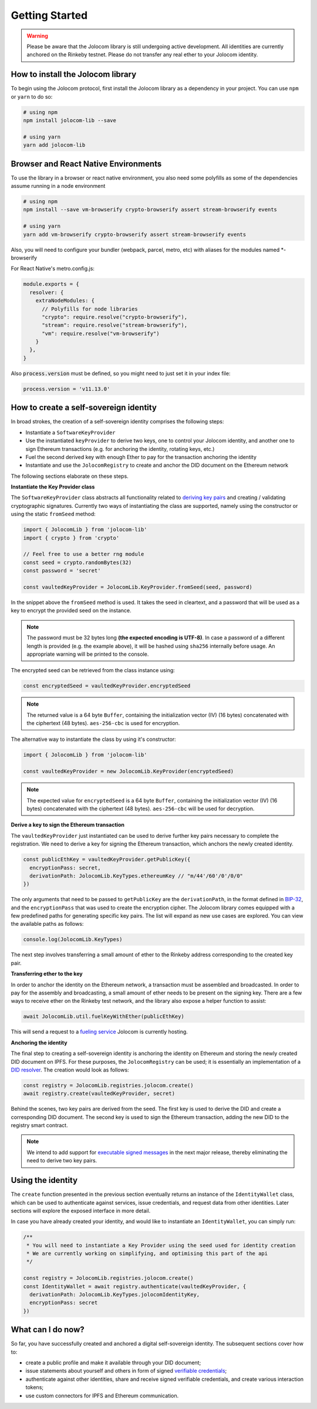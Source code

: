 Getting Started
===============

.. warning::

  Please be aware that the Jolocom library is still undergoing active development. All identities are currently anchored on the Rinkeby testnet.
  Please do not transfer any real ether to your Jolocom identity.

How to install the Jolocom library
###################################

To begin using the Jolocom protocol, first install the Jolocom library as a dependency in your project. You can use ``npm`` or ``yarn`` to do so:

.. code-block:: bash

  # using npm
  npm install jolocom-lib --save

  # using yarn
  yarn add jolocom-lib

Browser and React Native Environments
#####################################

To use the library in a browser or react native environment, you also need some polyfills as some of the dependencies assume running in a node environment

.. code-block:: bash

  # using npm
  npm install --save vm-browserify crypto-browserify assert stream-browserify events

  # using yarn
  yarn add vm-browserify crypto-browserify assert stream-browserify events


Also, you will need to configure your bundler (webpack, parcel, metro, etc) with aliases for the modules named \*-browserify

For React Native's metro.config.js:

.. code-block:: javascript

  module.exports = {
    resolver: {
      extraNodeModules: {
        // Polyfills for node libraries
        "crypto": require.resolve("crypto-browserify"),
        "stream": require.resolve("stream-browserify"),
        "vm": require.resolve("vm-browserify")
      }
    },
  }


Also :code:`process.version` must be defined, so you might need to just set it in your index file:

.. code-block:: javascript

  process.version = 'v11.13.0'

How to create a self-sovereign identity
#########################################

In broad strokes, the creation of a self-sovereign identity comprises the following steps:

* Instantiate a ``SoftwareKeyProvider``
* Use the instantiated ``keyProvider`` to derive two keys, one to control your Jolocom identity, and another one to sign Ethereum transactions (e.g. for anchoring the identity, rotating keys, etc.)
* Fuel the second derived key with enough Ether to pay for the transaction anchoring the identity
* Instantiate and use the ``JolocomRegistry`` to create and anchor the DID document on the Ethereum network

The following sections elaborate on these steps.

**Instantiate the Key Provider class**

The ``SoftwareKeyProvider`` class abstracts all functionality related to `deriving key pairs <https://github.com/bitcoin/bips/blob/master/bip-0032.mediawiki>`_ and creating / validating cryptographic signatures.
Currently two ways of instantiating the class are supported, namely using the constructor or using the static ``fromSeed`` method:

.. code-block:: typescript

  import { JolocomLib } from 'jolocom-lib'
  import { crypto } from 'crypto'

  // Feel free to use a better rng module
  const seed = crypto.randomBytes(32)
  const password = 'secret'

  const vaultedKeyProvider = JolocomLib.KeyProvider.fromSeed(seed, password)

In the snippet above the ``fromSeed`` method is used. It takes the seed in cleartext, and a password that will be used as a key to encrypt the provided seed on the instance.

.. note:: The password must be 32 bytes long **(the expected encoding is UTF-8)**. In case a password of a different length is provided (e.g. the example above), it will be hashed using ``sha256`` internally before usage. An appropriate warning will be printed to the console.

The encrypted seed can be retrieved from the class instance using:

.. code-block:: typescript

  const encryptedSeed = vaultedKeyProvider.encryptedSeed

.. note:: The returned value is a 64 byte ``Buffer``, containing the initialization vector (IV) (16 bytes) concatenated with the ciphertext (48 bytes). ``aes-256-cbc`` is used for encryption.

The alternative way to instantiate the class by using it's constructor:

.. code-block:: typescript

  import { JolocomLib } from 'jolocom-lib'

  const vaultedKeyProvider = new JolocomLib.KeyProvider(encryptedSeed)

.. note:: The expected value for ``encryptedSeed`` is a 64 byte ``Buffer``, containing the initialization vector (IV) (16 bytes) concatenated with the ciphertext (48 bytes). ``aes-256-cbc`` will be used for decryption.

**Derive a key to sign the Ethereum transaction**

The ``vaultedKeyProvider`` just instantiated can be used to derive further key pairs necessary to complete the registration.
We need to derive a key for signing the Ethereum transaction, which anchors the newly created identity.

.. code-block:: typescript

  const publicEthKey = vaultedKeyProvider.getPublicKey({
    encryptionPass: secret,
    derivationPath: JolocomLib.KeyTypes.ethereumKey // "m/44'/60'/0'/0/0"
  })

.. seealso:: In the event that one of your keys becomes compromised, you only lose that one key. All other derived keys (including the most
  important master key) remain secure. Go to `BIP-32 <https://github.com/bitcoin/bips/blob/master/bip-0032.mediawiki>`_
  if you want to find out more about this derivation scheme.
  We are currently looking at key recovery solutions in case the master key itself is compromised.

The only arguments that need to be passed to ``getPublicKey`` are the ``derivationPath``, in the format defined in `BIP-32 <https://github.com/bitcoin/bips/blob/master/bip-0032.mediawiki>`_, and the ``encryptionPass`` that was used to create the encryption cipher.
The Jolocom library comes equipped with a few predefined paths for generating specific key pairs. The list will expand as new use cases are explored.  You can view the available paths as follows:

.. code-block:: typescript

  console.log(JolocomLib.KeyTypes)

The next step involves transferring a small amount of ether to the Rinkeby address corresponding to the created key pair.

**Transferring ether to the key**

In order to anchor the identity on the Ethereum network, a transaction must be assembled and broadcasted. In order to pay for the assembly and broadcasting, a small amount of ether needs to
be present on the signing key. There are a few ways to receive ether on the Rinkeby test network, and the library also expose a helper function to assist:

.. code-block:: typescript

  await JolocomLib.util.fuelKeyWithEther(publicEthKey)

This will send a request to a `fueling service <https://faucet.jolocom.com/balance>`_ Jolocom is currently hosting.

**Anchoring the identity**

The final step to creating a self-sovereign identity is anchoring the identity on Ethereum and storing the newly created DID document on IPFS.
For these purposes, the ``JolocomRegistry`` can be used; it is essentially an implementation of a `DID resolver <https://w3c-ccg.github.io/did-spec/#did-resolvers>`_.
The creation would look as follows:

.. code-block:: typescript

  const registry = JolocomLib.registries.jolocom.create()
  await registry.create(vaultedKeyProvider, secret)

Behind the scenes, two key pairs are derived from the seed. The first key is used to derive the DID and create a corresponding DID document.
The second key is used to sign the Ethereum transaction, adding the new DID to the registry smart contract.

.. note:: We intend to add support for `executable signed messages <https://github.com/ethereum/EIPs/blob/master/EIPS/eip-1077.md>`_ in the next major release, thereby eliminating the need to derive two key pairs.

Using the identity
###################

The ``create`` function presented in the previous section eventually returns an instance of the ``IdentityWallet`` class, which can be used
to authenticate against services, issue credentials, and request data from other identities.
Later sections will explore the exposed interface in more detail.

In case you have already created your identity, and would like to instantiate an ``IdentityWallet``, you can
simply run:

.. code-block:: typescript

  /**
   * You will need to instantiate a Key Provider using the seed used for identity creation
   * We are currently working on simplifying, and optimising this part of the api
   */

  const registry = JolocomLib.registries.jolocom.create()
  const IdentityWallet = await registry.authenticate(vaultedKeyProvider, {
    derivationPath: JolocomLib.KeyTypes.jolocomIdentityKey,
    encryptionPass: secret
  })

What can I do now?
#########################################

So far, you have successfully created and anchored a digital self-sovereign identity. The subsequent sections cover how to:

* create a public profile and make it available through your DID document;
* issue statements about yourself and others in form of signed `verifiable credentials <https://w3c.github.io/vc-data-model/>`_;
* authenticate against other identities, share and receive signed verifiable credentials, and create various interaction tokens;
* use custom connectors for IPFS and Ethereum communication.
